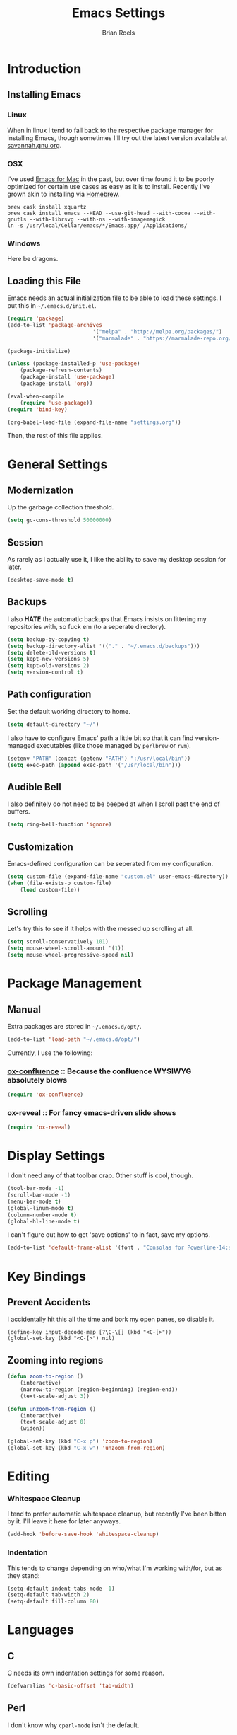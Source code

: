 #+TITLE:  Emacs Settings
#+AUTHOR: Brian Roels

* Introduction
** Installing Emacs
*** Linux

		When in linux I tend to fall back to the respective package manager for
		installing Emacs, though sometimes I'll try out the latest version available
		at [[https://www.gnu.org/software/emacs/download.html#gnu-linux][savannah.gnu.org]].

*** OSX

		I've used [[http://emacsformacosx.com/][Emacs for Mac]] in the past, but over time found it to be
		poorly optimized for certain use cases as easy as it is to install. Recently
		I've grown akin to installing via [[http://brew.sh][Homebrew]].

		#+BEGIN_SRC shell :tangle no
			brew cask install xquartz
			brew cask install emacs --HEAD --use-git-head --with-cocoa --with-gnutls --with-librsvg --with-ns --with-imagemagick
			ln -s /usr/local/Cellar/emacs/*/Emacs.app/ /Applications/
		#+END_SRC

*** Windows

		Here be dragons.

** Loading this File

	 Emacs needs an actual initialization file to be able to load these
	 settings. I put this in =~/.emacs.d/init.el=.

	 #+BEGIN_SRC emacs-lisp :tangle no
		 (require 'package)
		 (add-to-list 'package-archives
									'("melpa" . "http://melpa.org/packages/")
									'("marmalade" . "https://marmalade-repo.org/packages/"))

		 (package-initialize)

		 (unless (package-installed-p 'use-package)
			 (package-refresh-contents)
			 (package-install 'use-package)
			 (package-install 'org))

		 (eval-when-compile
			 (require 'use-package))
		 (require 'bind-key)

		 (org-babel-load-file (expand-file-name "settings.org"))
	 #+END_SRC

	 Then, the rest of this file applies.

* General Settings
** Modernization

	 Up the garbage collection threshold.

	 #+BEGIN_SRC emacs-lisp :tangle yes
		 (setq gc-cons-threshold 50000000)
	 #+END_SRC

** Session

	 As rarely as I actually use it, I like the ability to save my desktop session for later.

	 #+BEGIN_SRC emacs-lisp :tangle yes
		 (desktop-save-mode t)
	 #+END_SRC

** Backups

	 I also *HATE* the automatic backups that Emacs insists on littering my
	 repositories with, so fuck em (to a seperate directory).

	 #+BEGIN_SRC emacs-lisp :tangle yes
		 (setq backup-by-copying t)
		 (setq backup-directory-alist '(("." . "~/.emacs.d/backups")))
		 (setq delete-old-versions t)
		 (setq kept-new-versions 5)
		 (setq kept-old-versions 2)
		 (setq version-control t)
	 #+END_SRC

** Path configuration

	 Set the default working directory to home.

	 #+BEGIN_SRC emacs-lisp :tangle yes
		 (setq default-directory "~/")
	 #+END_SRC

	 I also have to configure Emacs' path a little bit so that it can find
	 version-managed executables (like those managed by =perlbrew= or =rvm=).

	 #+BEGIN_SRC emacs-lisp :tangle yes
		 (setenv "PATH" (concat (getenv "PATH") ":/usr/local/bin"))
		 (setq exec-path (append exec-path '("/usr/local/bin")))
	 #+END_SRC

** Audible Bell

	 I also definitely do not need to be beeped at when I scroll past the end of
	 buffers.

	 #+BEGIN_SRC emacs-lisp :tangle yes
		 (setq ring-bell-function 'ignore)
	 #+END_SRC

** Customization

	 Emacs-defined configuration can be seperated from my configuration.

	 #+BEGIN_SRC emacs-lisp :tangle yes
		 (setq custom-file (expand-file-name "custom.el" user-emacs-directory))
		 (when (file-exists-p custom-file)
			 (load custom-file))
	 #+END_SRC

** Scrolling

	 Let's try this to see if it helps with the messed up scrolling at all.

	 #+BEGIN_SRC emacs-lisp :tangle yes
		 (setq scroll-conservatively 101)
		 (setq mouse-wheel-scroll-amount '(1))
		 (setq mouse-wheel-progressive-speed nil)
	 #+END_SRC

* Package Management
** Manual

	 Extra packages are stored in =~/.emacs.d/opt/=.

	 #+BEGIN_SRC emacs-lisp :tangle yes
		 (add-to-list 'load-path "~/.emacs.d/opt/")
	 #+END_SRC

	 Currently, I use the following:

*** [[https://github.com/emacsmirror/org/blob/master/contrib/lisp/ox-confluence.el][ox-confluence]] :: Because the confluence WYSIWYG absolutely blows

		#+BEGIN_SRC emacs-lisp :tangle yes
			(require 'ox-confluence)
		#+END_SRC

*** ox-reveal :: For fancy emacs-driven slide shows

		#+BEGIN_SRC emacs-lisp :tangle yes
			(require 'ox-reveal)
		#+END_SRC

* Display Settings

	I don't need any of that toolbar crap. Other stuff is cool, though.

	#+BEGIN_SRC emacs-lisp :tangle yes
		(tool-bar-mode -1)
		(scroll-bar-mode -1)
		(menu-bar-mode t)
		(global-linum-mode t)
		(column-number-mode t)
		(global-hl-line-mode t)
	#+END_SRC

	I can't figure out how to get 'save options' to in fact, save my options.

	#+BEGIN_SRC emacs-lisp :tangle yes
		(add-to-list 'default-frame-alist '(font . "Consolas for Powerline-14:style=Regular"))
	#+END_SRC

* Key Bindings

** Prevent Accidents

	 I accidentally hit this all the time and bork my open panes, so disable it.

	 #+BEGIN_SRC emacs-listp :tangle yes
	 (define-key input-decode-map [?\C-\[] (kbd "<C-[>"))
	 (global-set-key (kbd "<C-[>") nil)
	 #+END_SRC

** Zooming into regions

	 #+BEGIN_SRC emacs-lisp :tangle yes
		 (defun zoom-to-region ()
			 (interactive)
			 (narrow-to-region (region-beginning) (region-end))
			 (text-scale-adjust 3))
	 #+END_SRC

	 #+BEGIN_SRC emacs-lisp :tangle yes
		 (defun unzoom-from-region ()
			 (interactive)
			 (text-scale-adjust 0)
			 (widen))
	 #+END_SRC

	 #+BEGIN_SRC emacs-lisp :tangle yes
		 (global-set-key (kbd "C-x p") 'zoom-to-region)
		 (global-set-key (kbd "C-x w") 'unzoom-from-region)
	 #+END_SRC

* Editing

*** Whitespace Cleanup

		I tend to prefer automatic whitespace cleanup, but recently I've been bitten
		by it. I'll leave it here for later anyways.

		#+BEGIN_SRC emacs-lisp :tangle yes
			(add-hook 'before-save-hook 'whitespace-cleanup)
		#+END_SRC

*** Indentation

		This tends to change depending on who/what I'm working with/for, but as they stand:

		#+BEGIN_SRC emacs-lisp :tangle yes
			(setq-default indent-tabs-mode -1)
			(setq-default tab-width 2)
			(setq-default fill-column 80)
		#+END_SRC

* Languages
** C

	 C needs its own indentation settings for some reason.

	 #+BEGIN_SRC emacs-lisp :tangle yes
		 (defvaralias 'c-basic-offset 'tab-width)
	 #+END_SRC

** Perl

	 I don't know why =cperl-mode= isn't the default.

	 #+BEGIN_SRC emacs-lisp :tangle yes
		 (defalias 'perl-mode 'cperl-mode)
		 (defvaralias 'cperl-indent-level 'tab-width)
	 #+END_SRC

** JSON

	 Provides =json-beautify=, amongst other probably useful stuff.

	 #+BEGIN_SRC emacs-lisp :tangle yes
		 (use-package json-mode
			 :ensure t)
	 #+END_SRC

** Markdown

	 For markdown.

	 #+BEGIN_SRC emacs-lisp :tangle yes
		 (use-package markdown-mode
			 :ensure t)
	 #+END_SRC

** Ruby
*** Company inf-ruby

		=inf-ruby= backend for company auto-completion framework.

		#+BEGIN_SRC emacs-lisp :tangle yes
			(use-package company-inf-ruby
				:ensure t)
		#+END_SRC

*** Enhanced Ruby Mode

		The builtin ruby mode sucks, this makes it better.

		#+BEGIN_SRC emacs-lisp :tangle yes
			(use-package enh-ruby-mode
				:ensure t
				:config
				(defalias 'ruby-mode 'enh-ruby-mode)
				(setq enh-ruby-indent-tabs-mode -1)
				(setq ruby-indent-level 2)
				(setq ruby-insert-encoding-magic-comment -1)
				;; unfuck enh-ruby-mode custom faces
				(remove-hook 'enh-ruby-mode-hook 'erm-define-faces))
		#+END_SRC

*** RSpec Mode

		For running ruby specs in Emacs.

		#+BEGIN_SRC emacs-lisp :tangle yes
			(use-package rspec-mode
				:ensure t)
		#+END_SRC

*** RuboCop

		Compliments flycheck nicely.

		#+BEGIN_SRC emacs-lisp :tangle yes
			(use-package rubocop
				:ensure t)
		#+END_SRC

*** RVM

		A lot of things break because they can't find RVM-managed ruby installations.

		#+BEGIN_SRC emacs-lisp :tangle yes
			(use-package rvm
				:ensure t)
			;; :config (add-hook 'ruby-mode-hook (lambda () (rvm-activate-corresponding-ruby))))
		#+END_SRC

*** Inf-Ruby

		Provides a Ruby REPL

		#+BEGIN_SRC emacs-lisp :tangle yes
			(use-package inf-ruby
				:ensure t)
		#+END_SRC

*** Robe

		Rails-scoped autocompletion, REPL; the works.

		#+BEGIN_SRC emacs-lisp :tangle yes
			(use-package robe
				:ensure t
				:config
				(add-hook 'ruby-mode-hook 'robe-mode)
				(eval-after-load 'company
					'(push 'company-robe company-backends))
				(defadvice inf-ruby-console-auto (before activate-rvm-for-robe activate)
					(rvm-activate-corresponding-ruby)))
		#+END_SRC

** Javascript

	 JS2 is apparently better than the builtin.

	 #+BEGIN_SRC emacs-lisp :tangle yes
		 (use-package js2-mode
			 :ensure t
			 :config
			 (add-to-list 'auto-mode-alist '("\\.js\\'" . js2-mode))
			 (add-hook 'js-mode-hook 'js2-minor-mode)
			 (setq-default js2-basic-offset 2)
			 (setq js-indent-level 2))
	 #+END_SRC

** HTML

	 HTML templates can be funky to parse but this helps.

	 #+BEGIN_SRC emacs-lisp :tangle yes
		 (use-package web-mode
			 :ensure t)
	 #+END_SRC

* Tools
** Ace Jump

	 Nice for using the mouse less.

	 #+BEGIN_SRC emacs-lisp :tangle yes
		 (use-package ace-jump-mode
			 :ensure t
			 :config (global-set-key (kbd "C-c SPC") 'ace-jump-mode))
	 #+END_SRC

** Ace Window

	 Also nice for using the mouse less, or having to spam =C-x o= all day long.

	 #+BEGIN_SRC emacs-lisp :tangle yes
		 (use-package ace-window
			 :ensure t
			 :config (global-set-key (kbd "C-c C-SPC") 'ace-window))
	 #+END_SRC

** Beacon

	 Emits a little flash where the cursor is when swapping around panes.

	 #+BEGIN_SRC emacs-lisp :tangle yes
		 (use-package beacon
			 :ensure t
			 :config (beacon-mode t))
	 #+END_SRC

** Company

	 Company (complete-aything) is an autocompletion framework with support for
	 several backends.

	 #+BEGIN_SRC emacs-lisp :tangle yes
		 (use-package company
			 :ensure t
			 :config (add-hook 'after-init-hook 'global-company-mode))
	 #+END_SRC

** Diff Highlight

	 Indicates VC diffs in the fringe.

	 #+BEGIN_SRC emacs-lisp :tangle yes
		 (use-package diff-hl
			 :ensure t
			 :config (global-diff-hl-mode t))
	 #+END_SRC

** Docker

	 Provides a nice interface for managing docker instances.

	 #+BEGIN_SRC emacs-lisp :tangle yes
		 (use-package docker
			 :ensure t)
	 #+END_SRC

** Elasticsearch Mode

	 Emacs-ified Kibana.

	 #+BEGIN_SRC emacs-lisp :tangle yes
		 (use-package es-mode
			 :ensure t
			 :config
			 (add-to-list 'auto-mode-alist '("\\.es$" . es-mode))
			 (add-hook 'es-result-mode-hook 'hs-minor-mode)
			 (org-babel-do-load-languages
				'org-babel-load-languages
				'((elasticsearch . t))))
	 #+END_SRC

** Eyebrowse

	 Provides tmux-like windows.

	 #+BEGIN_SRC emacs-lisp :tangle yes
		 (use-package eyebrowse
			 :ensure t
			 :config (eyebrowse-mode t))
	 #+END_SRC

** Flycheck

	 Automatic syntax checking and error reporting.

	 #+BEGIN_SRC emacs-lisp :tangle yes
		 (use-package flycheck
			 :ensure t
			 :config (global-flycheck-mode t))
	 #+END_SRC

** Helm

	 My =M-x= replacement, as begrudgingly slow as it can be.

	 #+BEGIN_SRC emacs-lisp :tangle yes
		 (use-package helm
			 :ensure t
			 :config (global-set-key (kbd "M-x") 'helm-M-x))
	 #+END_SRC

** Helm Projectile

	 Fuzzy search for files across VC repositories.

	 #+BEGIN_SRC emacs-lisp :tangle yes
		 (use-package helm-projectile
			 :ensure t
			 :config (global-set-key (kbd "C-x C-d") 'helm-projectile))
	 #+END_SRC

** Indent Guide

	 Displays a nice indentation guide when working in nested blocks of code.

	 #+BEGIN_SRC emacs-lisp :tangle yes
		 (use-package indent-guide
			 :ensure t
			 :config (indent-guide-global-mode t))
	 #+END_SRC

** Magit

	 I don't even know how to use git's CLI anymore, which is probably bad.

	 #+BEGIN_SRC emacs-lisp :tangle yes
		 (use-package magit
			 :ensure t
			 :config (global-set-key (kbd "C-x g") 'magit-status))
	 #+END_SRC

** Org Mode

	 Its reputation preceeds it.

	 #+BEGIN_SRC emacs-lisp :tangle yes
		 (use-package org
			 :ensure t
			 :config
			 (setq org-todo-keyword-faces
						 '(("WAITING" . (:foreground "grey" :weight light))
							 ("TODO" . (:foreground "grey" :weight bold))
							 ("NEXT" . (:foreground "red"))
							 ("ACTIVE" . (:foreground "green"))
							 ("OPEN" . (:foreground "green"))))
			 (add-to-list 'org-modules 'org-tempo))
	 #+END_SRC

	 It could use a facelift, though.

	 #+BEGIN_SRC emacs-lisp :tangle yes
		 (use-package org-beautify-theme
			 :disabled
			 :ensure t)
		 (use-package org-bullets
			 :ensure t
			 :config (add-hook 'org-mode-hook (lambda () (org-bullets-mode t))))
	 #+END_SRC

	 There are also some nice org exporters out there.

	 #+BEGIN_SRC emacs-lisp :tangle yes
		 (use-package ox-gfm
			 :ensure t)
		 (use-package ox-jira
			 :ensure t)
		 (use-package ox-slack
			 :ensure t)
		 (use-package ox-reveal
			 :disabled
			 :ensure t)
	 #+END_SRC

	 Trying out org-jira.

	 #+BEGIN_SRC emacs-lisp :tangle yes
		 (setq jiralib-url "https://salsify.atlassian.net")
	 #+END_SRC
** Projectile

	 Easy navigation around repositories.

	 #+BEGIN_SRC emacs-lisp :tangle yes
		 (use-package projectile
			 :ensure t)
	 #+END_SRC

** VLF

	 Necessary for some of the monstrosities I find myself having to inspect.

	 #+BEGIN_SRC emacs-lisp :tangle yes
		 (use-package vlf
			 :ensure t)
	 #+END_SRC

* Themes
** Emacsthemes Downloader

	 What good is one solid theme when I can have another 99 themes I never use?
	 Some themes require installing their package, most do not. I wrote
	 [[https://github.com/broels/emacsthemes-downloader][emacsthemes-downloader]] to crawl [[emacsthemes.com][emacsthemes]] and download them all. I think it
	 requires you to have ssh keys set up with Github, if so do that.

	 #+BEGIN_SRC shell :tangle no
		 git clone https://github.com/broels/emacsthemes-downloader
		 cd emacsthemes-downloader
		 cpan JSON
		 perl ./emacsthemes-downloader.pl
	 #+END_SRC

	 This places them in my Emacs directory, all I need to do is load them.

	 #+BEGIN_SRC emacs-lisp :tangle yes
		 (add-to-list 'custom-theme-load-path "~/.emacs.d/themes")
	 #+END_SRC

	 I also have a function for trying out different themes, since by default
	 Emacs seems to cascade themes when you set a new one. =org-beautify= we'll
	 get to later, but this will mess up when called if it's not installed. Maybe
	 I should fix that.

	 #+BEGIN_SRC emacs-lisp :tangle yes
		 (defun load-only-theme ()
			 (interactive)
			 (while custom-enabled-themes
				 (disable-theme (car custom-enabled-themes)))
			 (call-interactively 'load-theme))
	 #+END_SRC

** Sanityinc Tomorrow

	 Looks nice.

	 #+BEGIN_SRC emacs-lisp :tangle yes
		 (use-package color-theme-sanityinc-tomorrow
			 :ensure t)
	 #+END_SRC

** Default Theme

	 Changes all of the time.

	 #+BEGIN_SRC emacs-lisp :tangle yes
		 (load-theme 'parchment)
	 #+END_SRC

* Extensions
** Edit with Emacs

	 Nice firefox extension cause most WYSIWYG editors blow.

	 #+BEGIN_SRC emacs-lisp :tangle yes
		 (use-package edit-server
			 :ensure t
			 :config (edit-server-start))
	 #+END_SRC
